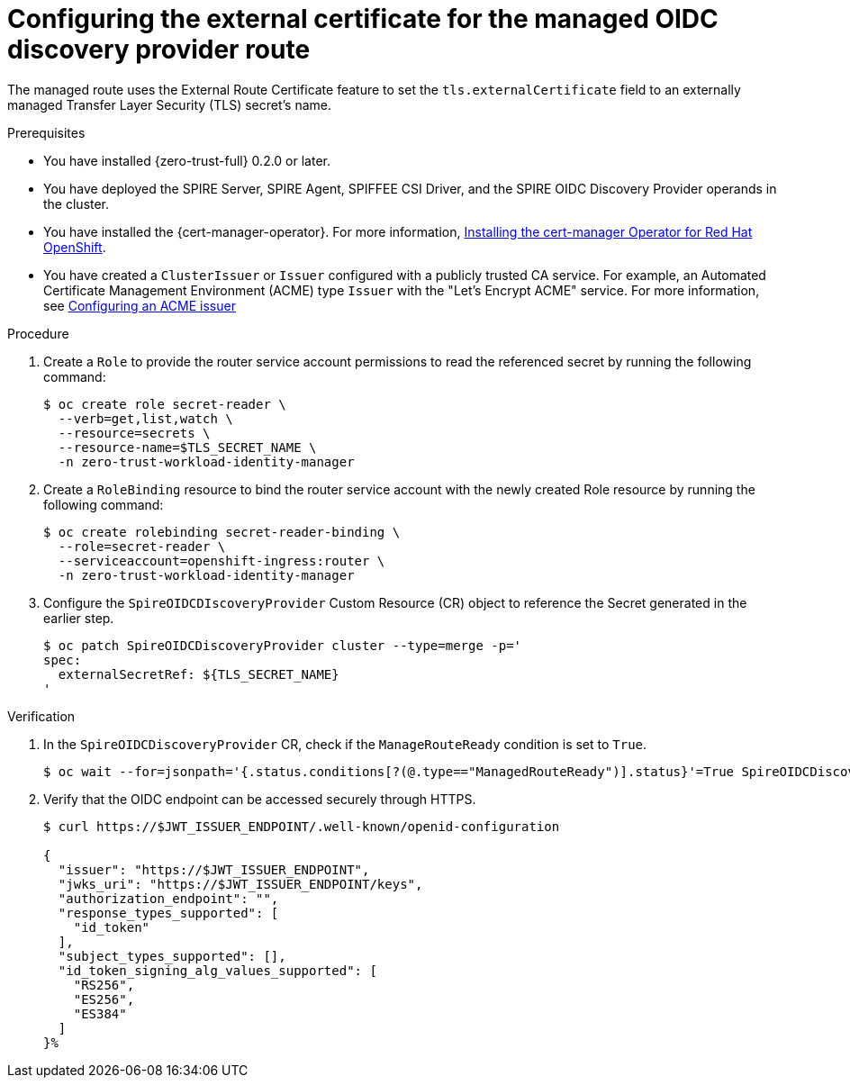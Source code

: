 // Module included in the following assemblies:
//
// * security/zero_trust_workload_identity_manageer/zero-trust-manager-oidc-federation.adoc

:_mod-docs-content-type: PROCEDURE
[id="zero-trust-manager-create-route-oidc_{context}"]
= Configuring the external certificate for the managed OIDC discovery provider route

The managed route uses the External Route Certificate feature to set the `tls.externalCertificate` field to an externally managed Transfer Layer Security (TLS) secret's name.

.Prerequisites

* You have installed {zero-trust-full} 0.2.0 or later.

* You have deployed the SPIRE Server, SPIRE Agent, SPIFFEE CSI Driver, and the SPIRE OIDC Discovery Provider operands in the cluster.

* You have installed the {cert-manager-operator}. For more information, link:https://docs.redhat.com/en/documentation/openshift_container_platform/4.19/html-single/security_and_compliance/index#cert-manager-operator-install[Installing the cert-manager Operator for Red{nbsp}Hat OpenShift].

* You have created a `ClusterIssuer` or `Issuer` configured with a publicly trusted CA service. For example, an Automated Certificate Management Environment (ACME) type `Issuer` with the "Let's Encrypt ACME" service. For more information, see link:https://docs.redhat.com/en/documentation/openshift_container_platform/4.19/html-single/security_and_compliance/index#cert-manager-operator-issuer-acme[Configuring an ACME issuer]

.Procedure

. Create a `Role` to provide the router service account permissions to read the referenced secret by running the following command:
+
[source,terminal]
----
$ oc create role secret-reader \
  --verb=get,list,watch \
  --resource=secrets \
  --resource-name=$TLS_SECRET_NAME \
  -n zero-trust-workload-identity-manager
----

. Create a `RoleBinding` resource to bind the router service account with the newly created Role resource by running the following command:
+
[source,terminal]
----
$ oc create rolebinding secret-reader-binding \
  --role=secret-reader \
  --serviceaccount=openshift-ingress:router \
  -n zero-trust-workload-identity-manager
----

. Configure the `SpireOIDCDIscoveryProvider` Custom Resource (CR) object to reference the Secret generated in the earlier step.
+
[source,terminal]
----
$ oc patch SpireOIDCDiscoveryProvider cluster --type=merge -p='
spec:
  externalSecretRef: ${TLS_SECRET_NAME}
'
----

.Verification

. In the `SpireOIDCDiscoveryProvider` CR, check if the `ManageRouteReady` condition is set to `True`.
+
[source,terminal]
----
$ oc wait --for=jsonpath='{.status.conditions[?(@.type=="ManagedRouteReady")].status}'=True SpireOIDCDiscoveryProvider/cluster --timeout=120s
----

. Verify that the OIDC endpoint can be accessed securely through HTTPS.
+
[source,terminal]
----
$ curl https://$JWT_ISSUER_ENDPOINT/.well-known/openid-configuration

{
  "issuer": "https://$JWT_ISSUER_ENDPOINT",
  "jwks_uri": "https://$JWT_ISSUER_ENDPOINT/keys",
  "authorization_endpoint": "",
  "response_types_supported": [
    "id_token"
  ],
  "subject_types_supported": [],
  "id_token_signing_alg_values_supported": [
    "RS256",
    "ES256",
    "ES384"
  ]
}%
----


